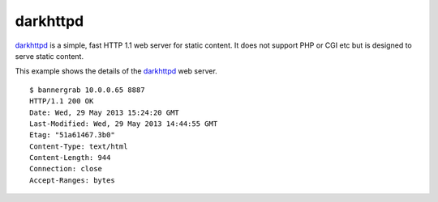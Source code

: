 .. _services-webserver-darkhttpd:

.. _darkhttpd: http://unix4lyfe.org/darkhttpd/

darkhttpd
=========
`darkhttpd`_ is a simple, fast HTTP 1.1 web server for static content. It
does not support PHP or CGI etc but is designed to serve static content.

This example shows the details of the `darkhttpd`_ web server. ::

    $ bannergrab 10.0.0.65 8887
    HTTP/1.1 200 OK
    Date: Wed, 29 May 2013 15:24:20 GMT
    Last-Modified: Wed, 29 May 2013 14:44:55 GMT
    Etag: "51a61467.3b0"
    Content-Type: text/html
    Content-Length: 944
    Connection: close
    Accept-Ranges: bytes

